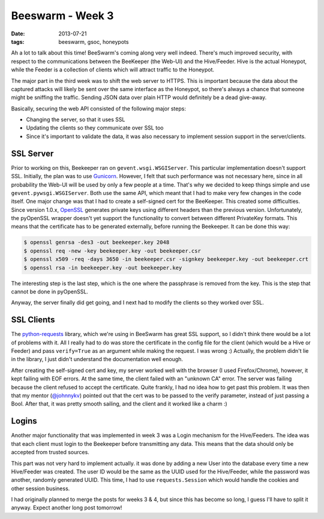 Beeswarm - Week 3
=================

:date: 2013-07-21
:tags: beeswarm, gsoc, honeypots

Ah a lot to talk about this time! BeeSwarm's coming along very well indeed.
There's much improved security, with respect to the communications between the BeeKeeper
(the Web-UI) and the Hive/Feeder. Hive is the actual Honeypot, while the Feeder
is a collection of clients which will attract traffic to the Honeypot.

The major part in the third week was to shift the web server to HTTPS. This
is important because the data about the captured attacks will likely be sent over the
same interface as the Honeypot, so there's always a chance that someone might be sniffing
the traffic. Sending JSON data over plain HTTP would definitely be a dead give-away.

Basically, securing the web API consisted of the following major steps:

* Changing the server, so that it uses SSL
* Updating the clients so they communicate over SSL too
* Since it's important to validate the data, it was also necessary to implement session support in the server/clients.

SSL Server
----------

Prior to working on this, Beekeeper ran on ``gevent.wsgi.WSGIServer``. This
particular implementation doesn't support SSL. Initially, the plan was to use `Gunicorn
<http://gunicorn.org/>`_.
However, I felt that such performance was not necessary here, since in all probability
the Web-UI will be used by only a few people at a time. That's why we decided to keep
things simple and use ``gevent.pywsgi.WSGIServer``. Both use the same API, which meant that
I had to make very few changes in the code itself. One major change was that I had to
create a self-signed cert for the BeeKeeper. This created some difficulties. Since version
1.0.x, `OpenSSL <http://www.openssl.org/>`_ generates private keys using different headers
than the previous version. Unfortunately, the pyOpenSSL wrapper doesn't yet support the
functionality to convert between different PrivateKey formats. This means that the certificate
has to be generated externally, before running the Beekeeper. It can be done this way:

.. code-block:: console

    $ openssl genrsa -des3 -out beekeeper.key 2048
    $ openssl req -new -key beekeeper.key -out beekeeper.csr
    $ openssl x509 -req -days 3650 -in beekeeper.csr -signkey beekeeper.key -out beekeeper.crt
    $ openssl rsa -in beekeeper.key -out beekeeper.key

The interesting step is the last step, which is the one where the passphrase is removed from
the key. This is the step that cannot be done in pyOpenSSL.

Anyway, the server finally did get going, and I next had to modify the clients so they worked
over SSL.

SSL Clients
-----------

The `python-requests <http://python-requests.org/>`_ library, which we're using in BeeSwarm
has great SSL support, so I didn't think there would be a lot of problems with it.
All I really had to do was store the certificate in the config file for the client
(which would be a Hive or Feeder) and pass ``verify=True`` as an argument while making the
request. I was wrong :) Actually, the problem didn't lie in the library, I just didn't
understand the documentation well enough.

After creating the self-signed cert and key, my server worked well with the browser
(I used Firefox/Chrome), however, it kept failing with EOF errors. At the same time,
the client failed with an "unknown CA" error. The server was failing because the client
refused to accept the certificate. Quite frankly, I had no idea how to get past this
problem. It was then that my mentor (`@johnnykv <https://github.com/johnnykv>`_)
pointed out that the cert was to be passed to the verify parameter, instead of just
passing a Bool. After that, it was pretty smooth sailing, and the client and it worked
like a charm :)

Logins
------

Another major functionality that was implemented in week 3 was a Login mechanism for
the Hive/Feeders. The idea was that each client must login to the Beekeeper before
transmitting any data. This means that the data should only be accepted from trusted
sources.

This part was not very hard to implement actually. it was done by adding a new User
into the database every time a new Hive/Feeder was created. The user ID would be the
same as the UUID used for the Hive/Feeder, while the password was another, randomly
generated UUID. This time, I had to use ``requests.Session`` which would handle the cookies
and other session business.

I had originally planned to merge the posts for weeks 3 & 4, but since this has
become so long, I guess I'll have to split it anyway. Expect another long post tomorrow!
